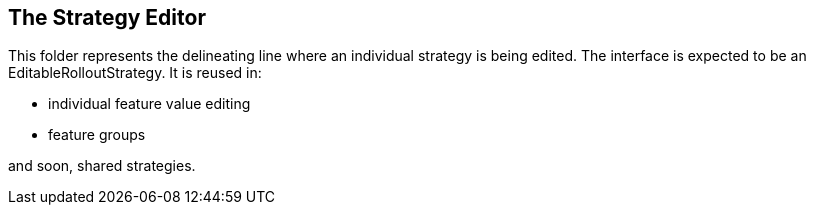 == The Strategy Editor

This folder represents the delineating line where an individual strategy is being
edited. The interface is expected to be an EditableRolloutStrategy. It is reused in:

- individual feature value editing
- feature groups

and soon, shared strategies.
